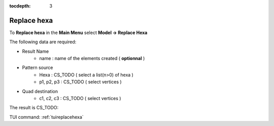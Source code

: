 :tocdepth: 3

.. _guireplacehexa:

==========
Replace hexa
==========

To **Replace hexa** in the **Main Menu** select **Model -> Replace Hexa**

.. image:: _static/gui_replacehexa.png
   :align: center

.. centered::
      Dialog Box


The following data are required:

- Result Name
	- name  : name of the elements created ( **optionnal** )

- Pattern source
        - Hexa       : CS_TODO  ( select a list(n>0) of hexa )
	- p1, p2, p3 : CS_TODO  ( select vertices )

- Quad destination
        - c1, c2, c3 : CS_TODO  ( select vertices )


The result is CS_TODO:

.. image:: _static/replacehexa.png
   :align: center

.. centered::
   Replace hexa

TUI command: :ref:`tuireplacehexa`


